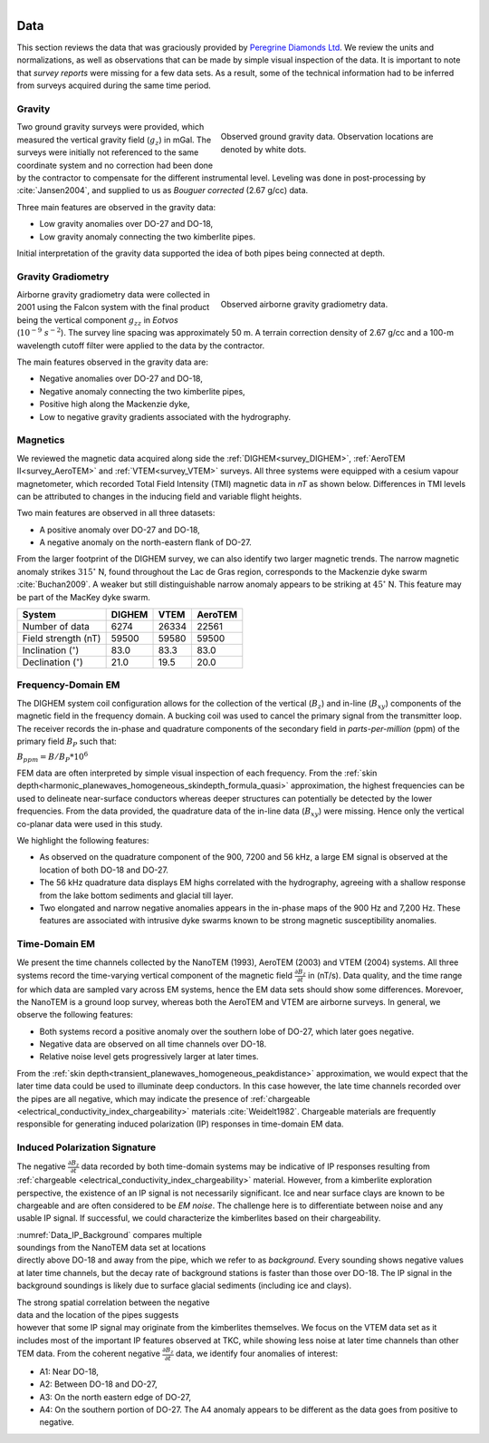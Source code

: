.. _tkc_data:

.. figure:: images/TKC_7Steps_Data.png
    :align: right
    :figwidth: 30%

Data
====

This section reviews the data that was graciously provided by `Peregrine
Diamonds Ltd`_. We review the units and normalizations, as well as observations that can
be made by simple visual inspection of the data. It is important to note that
*survey reports* were missing for a few data sets. As a result, some of the technical
information had to be inferred from surveys acquired during the same time
period.


.. _Peregrine Diamonds Ltd: http://canada.debeersgroup.com/operations/projects/chidliak-project


.. _tkc_data_grav:

Gravity
-------

.. figure:: images/Data_Grav.png
    :align: right
    :figwidth: 50%
    :name: fig_Data_Grav

    Observed ground gravity data. Observation locations are denoted by white
    dots.

Two ground gravity surveys were provided, which measured the vertical gravity field
(:math:`g_z`) in mGal. The surveys were initially not referenced to the same
coordinate system and no correction had been done by the contractor to
compensate for the different instrumental level.  Leveling was done in post-processing by :cite:`Jansen2004`, and supplied to us as *Bouguer corrected*
(2.67 g/cc) data.

Three main features are observed in the gravity data:

- Low gravity anomalies over DO-27 and DO-18,
- Low gravity anomaly connecting the two kimberlite pipes.

Initial interpretation of the gravity data supported the idea of both pipes
being connected at depth.


.. _tkc_data_gg:

Gravity Gradiometry
-------------------

.. figure:: images/Data_GravGrad.png
    :align: right
    :figwidth: 50%
    :name: fig_Data_GravGrad

    Observed airborne gravity gradiometry data.

Airborne gravity gradiometry data were collected in 2001 using the Falcon
system with the final product being the vertical component :math:`g_{zz}` in
*Eotvos* (:math:`10^{-9}\; s^{-2}`). The survey line spacing was approximately
50 m. A terrain correction density of 2.67 g/cc and a 100-m wavelength cutoff
filter were applied to the data by the contractor.


The main features observed in the gravity data are:

- Negative anomalies over DO-27 and DO-18,
- Negative anomaly connecting the two kimberlite pipes,
- Positive high along the Mackenzie dyke,
- Low to negative gravity gradients associated with the hydrography.



.. _tkc_data_mag:

Magnetics
---------

.. .. figure:: images/Data_Mag.png


..     :align: right
..     :figwidth: 50%
..     :name: fig_Data_Mag

..     The subsets of the observed magnetic data from the (a) DIGHEM, (b)
..     AeroTEM, and (c) VTEM surveys over the TKC kimberlite complex.

.. raw:: html
	:file: ./images/Data_Mag.html


We reviewed the magnetic data acquired along side the :ref:`DIGHEM<survey_DIGHEM>`, :ref:`AeroTEM II<survey_AeroTEM>` and
:ref:`VTEM<survey_VTEM>` surveys. All three systems were equipped with a cesium vapour magnetometer, which
recorded Total Field Intensity (TMI) magnetic data in *nT* as shown below. Differences in TMI levels
can be attributed to changes in the inducing field and variable flight heights.

Two main features are observed in all three datasets:

- A positive anomaly over DO-27 and DO-18,
- A negative anomaly on the north-eastern flank of DO-27.

From the larger footprint of the DIGHEM survey, we can also identify two
larger magnetic trends. The narrow magnetic anomaly strikes :math:`315^\circ`
N, found throughout the Lac de Gras region, corresponds to the Mackenzie dyke
swarm  :cite:`Buchan2009`. A weaker but still distinguishable narrow anomaly
appears to be striking at :math:`45^\circ` N. This feature may be part of the
MacKey dyke swarm.


+------------------------------+-----------+--------+-----------+
| **System**                   | **DIGHEM**|**VTEM**|**AeroTEM**|
+------------------------------+-----------+--------+-----------+
| Number of data               | 6274      | 26334  |  22561    |
+------------------------------+-----------+--------+-----------+
| Field strength (nT)          | 59500     | 59580  | 59500     |
+------------------------------+-----------+--------+-----------+
| Inclination (:math:`^\circ`) | 83.0      | 83.3   |  83.0     |
+------------------------------+-----------+--------+-----------+
| Declination (:math:`^\circ`) | 21.0      | 19.5   | 20.0      |
+------------------------------+-----------+--------+-----------+


.. _tkc_data_FEM:

Frequency-Domain EM
-------------------

The DIGHEM system coil configuration allows for the collection of the vertical (:math:`B_z`) and
in-line (:math:`B_{xy}`) components of the magnetic field in the frequency domain. A
bucking coil was used to cancel the primary signal from the transmitter loop.
The receiver records the in-phase and quadrature components of the secondary field in
*parts-per-million* (ppm) of the primary field :math:`B_{P}` such that:

:math:`B_{ppm} = B / B_{P} * 10^6`

FEM data are often interpreted by simple visual inspection of each
frequency. From the :ref:`skin
depth<harmonic_planewaves_homogeneous_skindepth_formula_quasi>` approximation,
the highest frequencies can be used to delineate near-surface conductors
whereas deeper structures can potentially be detected by the lower
frequencies.
From the data provided, the quadrature data of the in-line data
(:math:`B_{xy}`) were missing. Hence only the vertical co-planar data were
used in this study.

.. raw:: html
	:file: ./images/Data_DIGHEM_InPhase.html

.. raw:: html
	:file: ./images/Data_DIGHEM_Quadrature.html

We highlight the following features:

- As observed on the quadrature component of the 900, 7200 and 56 kHz, a large EM signal is observed at the location of both DO-18 and DO-27.

- The 56 kHz quadrature data displays EM highs correlated with the hydrography, agreeing with a shallow response from the lake
  bottom sediments and glacial till layer.

- Two elongated and narrow negative anomalies appears in the in-phase maps of
  the 900 Hz and 7,200 Hz. These features are associated with intrusive dyke
  swarms known to be strong magnetic susceptibility anomalies.


.. _tkc_data_TEM:

Time-Domain EM
--------------

.. raw:: html
    :file: ./images/Data_NanoTEM.html

.. raw:: html
    :file: ./images/Data_AeroTEM.html

.. raw:: html
    :file: ./images/Data_VTEM.html

We present the time channels collected by the NanoTEM (1993), AeroTEM (2003)
and VTEM (2004) systems. All three systems record the time-varying vertical
component of the magnetic field :math:`\frac{\partial B_z}{\partial t}` in
(nT/s). Data quality, and the time range for which data are sampled vary
across EM systems, hence the EM data sets should show some differences.
Morevoer, the NanoTEM is a ground loop survey, whereas both the AeroTEM and
VTEM are airborne surveys. In general, we observe the following features:

- Both systems record a positive anomaly over the southern lobe of DO-27, which later goes negative.

- Negative data are observed on all time channels over DO-18.

- Relative noise level gets progressively larger at later times.

From the :ref:`skin depth<transient_planewaves_homogeneous_peakdistance>`
approximation, we would expect that the later time data could be used to
illuminate deep conductors. In this case however, the late time channels
recorded over the pipes are all negative, which may indicate the presence of :ref:`chargeable <electrical_conductivity_index_chargeability>` materials :cite:`Weidelt1982`. Chargeable materials are frequently responsible for generating induced polarization (IP) responses in time-domain EM data.


Induced Polarization Signature
------------------------------

The negative :math:`\frac{\partial B_z}{\partial t}` data recorded by both
time-domain systems may be indicative of IP responses resulting from :ref:`chargeable <electrical_conductivity_index_chargeability>` material. However, from a kimberlite exploration perspective, the existence of an IP signal is
not necessarily significant. Ice and near surface clays are known to be
chargeable and are often considered to be *EM noise*. The challenge here is to
differentiate between noise and any usable IP signal. If successful, we could characterize the kimberlites based on their chargeability.

.. figure:: images/Data_IP_Background.png
    :align: right
    :figwidth: 50%
    :name: Data_IP_Background


:numref:`Data_IP_Background` compares multiple soundings from the NanoTEM data
set at locations directly above DO-18 and away from the pipe, which we refer
to as *background*. Every sounding shows negative values at later time channels, but
the decay rate of background stations is faster than those over DO-18. The IP
signal in the background soundings is likely due to surface glacial sediments
(including ice and clays).

.. figure:: images/Data_IP.png
    :align: right
    :figwidth: 50%
    :name: fig_Data_IP

The strong spatial correlation between the negative data and the location of
the pipes suggests however that some IP signal may originate from the
kimberlites themselves. We focus on the VTEM data set as it includes most of
the important IP features observed at TKC, while showing less noise at later
time channels than other TEM data. From the coherent negative
:math:`\frac{\partial B_z}{\partial t}` data, we identify four anomalies of
interest:


.. figure:: images/Data_IP_Aprofiles.png
    :align: right
    :figwidth: 50%
    :name: Data_IP_Aprofiles

- A1: Near DO-18,

- A2: Between DO-18 and DO-27,

- A3: On the north eastern edge of DO-27,

- A4: On the southern portion of DO-27. The A4 anomaly appears to be different
  as the data goes from positive to negative.



